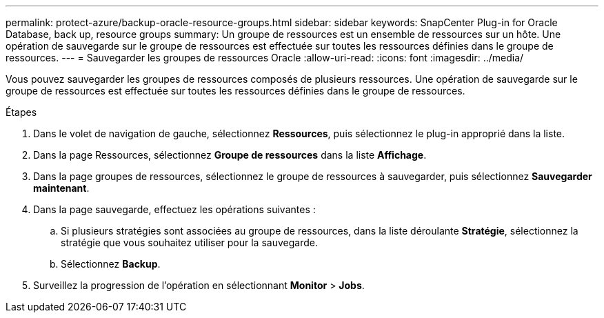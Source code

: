 ---
permalink: protect-azure/backup-oracle-resource-groups.html 
sidebar: sidebar 
keywords: SnapCenter Plug-in for Oracle Database, back up, resource groups 
summary: Un groupe de ressources est un ensemble de ressources sur un hôte. Une opération de sauvegarde sur le groupe de ressources est effectuée sur toutes les ressources définies dans le groupe de ressources. 
---
= Sauvegarder les groupes de ressources Oracle
:allow-uri-read: 
:icons: font
:imagesdir: ../media/


[role="lead"]
Vous pouvez sauvegarder les groupes de ressources composés de plusieurs ressources. Une opération de sauvegarde sur le groupe de ressources est effectuée sur toutes les ressources définies dans le groupe de ressources.

.Étapes
. Dans le volet de navigation de gauche, sélectionnez *Ressources*, puis sélectionnez le plug-in approprié dans la liste.
. Dans la page Ressources, sélectionnez *Groupe de ressources* dans la liste *Affichage*.
. Dans la page groupes de ressources, sélectionnez le groupe de ressources à sauvegarder, puis sélectionnez *Sauvegarder maintenant*.
. Dans la page sauvegarde, effectuez les opérations suivantes :
+
.. Si plusieurs stratégies sont associées au groupe de ressources, dans la liste déroulante *Stratégie*, sélectionnez la stratégie que vous souhaitez utiliser pour la sauvegarde.
.. Sélectionnez *Backup*.


. Surveillez la progression de l'opération en sélectionnant *Monitor* > *Jobs*.

